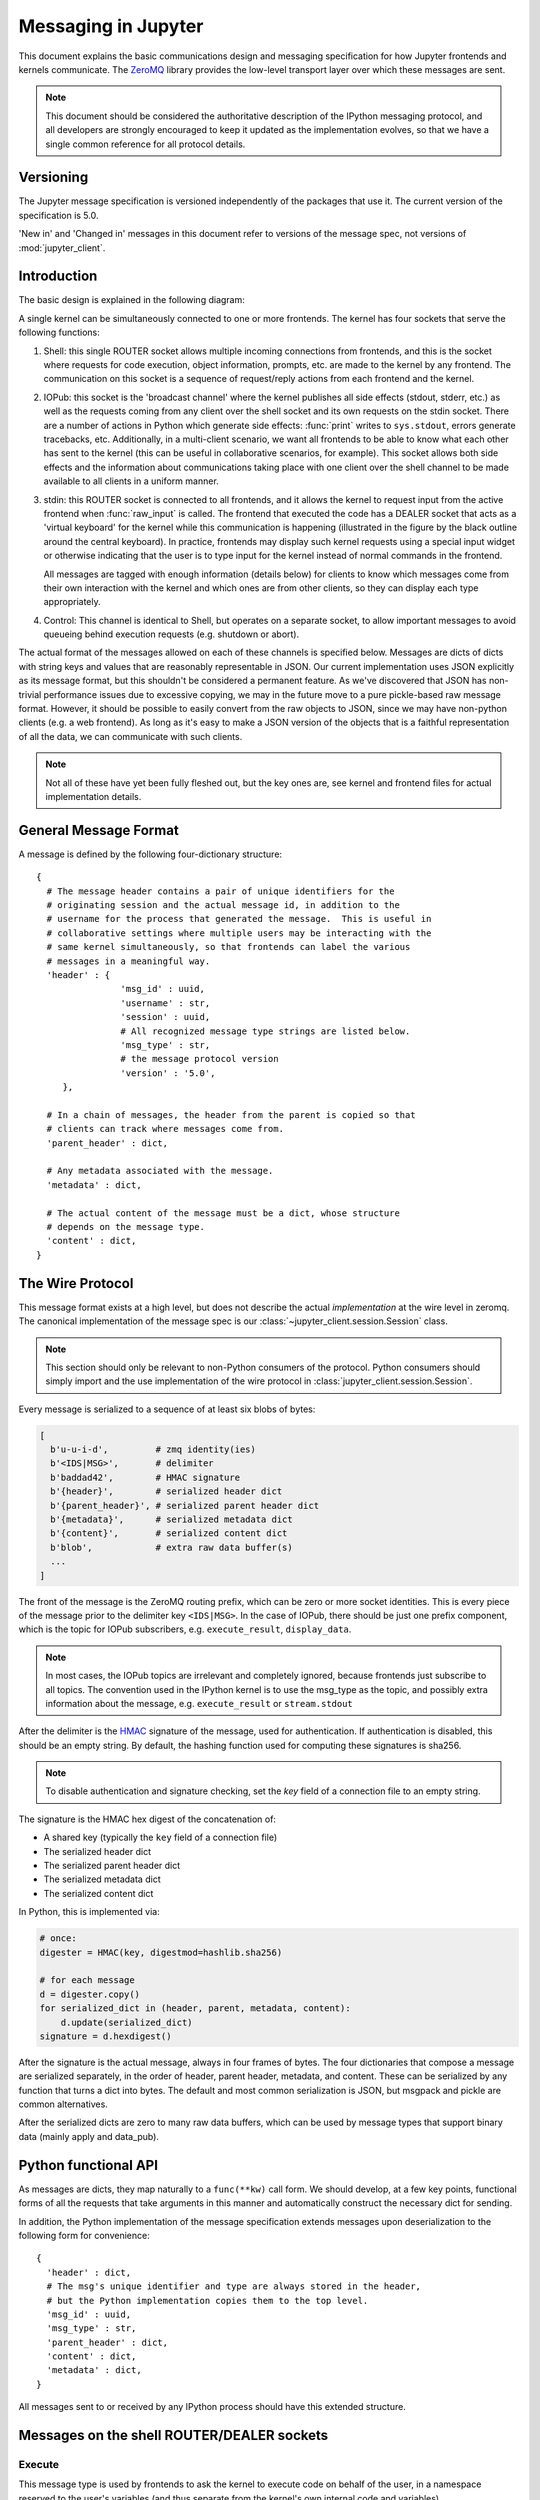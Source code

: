 .. _messaging:

======================
 Messaging in Jupyter
======================

This document explains the basic communications design and messaging
specification for how Jupyter frontends and kernels communicate.
The ZeroMQ_ library provides the low-level transport layer over which these
messages are sent.

.. Note::

   This document should be considered the authoritative description of the
   IPython messaging protocol, and all developers are strongly encouraged to
   keep it updated as the implementation evolves, so that we have a single
   common reference for all protocol details.


Versioning
==========

The Jupyter message specification is versioned independently of the packages
that use it.
The current version of the specification is 5.0.

'New in' and 'Changed in' messages in this document refer to versions of the
message spec, not versions of :mod:`jupyter_client`.

Introduction
============

The basic design is explained in the following diagram:

.. image:: figs/frontend-kernel.png
   :width: 450px
   :alt: IPython kernel/frontend messaging architecture.
   :align: center
   :target: ../_images/frontend-kernel.png

A single kernel can be simultaneously connected to one or more frontends.  The
kernel has four sockets that serve the following functions:

1. Shell: this single ROUTER socket allows multiple incoming connections from
   frontends, and this is the socket where requests for code execution, object
   information, prompts, etc. are made to the kernel by any frontend.  The
   communication on this socket is a sequence of request/reply actions from
   each frontend and the kernel.

2. IOPub: this socket is the 'broadcast channel' where the kernel publishes all
   side effects (stdout, stderr, etc.) as well as the requests coming from any
   client over the shell socket and its own requests on the stdin socket.  There
   are a number of actions in Python which generate side effects: :func:`print`
   writes to ``sys.stdout``, errors generate tracebacks, etc.  Additionally, in
   a multi-client scenario, we want all frontends to be able to know what each
   other has sent to the kernel (this can be useful in collaborative scenarios,
   for example).  This socket allows both side effects and the information
   about communications taking place with one client over the shell channel
   to be made available to all clients in a uniform manner.

3. stdin: this ROUTER socket is connected to all frontends, and it allows
   the kernel to request input from the active frontend when :func:`raw_input` is called.
   The frontend that executed the code has a DEALER socket that acts as a 'virtual keyboard'
   for the kernel while this communication is happening (illustrated in the
   figure by the black outline around the central keyboard).  In practice,
   frontends may display such kernel requests using a special input widget or
   otherwise indicating that the user is to type input for the kernel instead
   of normal commands in the frontend.

   All messages are tagged with enough information (details below) for clients
   to know which messages come from their own interaction with the kernel and
   which ones are from other clients, so they can display each type
   appropriately.

4. Control: This channel is identical to Shell, but operates on a separate socket,
   to allow important messages to avoid queueing behind execution requests (e.g. shutdown or abort).

The actual format of the messages allowed on each of these channels is
specified below.  Messages are dicts of dicts with string keys and values that
are reasonably representable in JSON.  Our current implementation uses JSON
explicitly as its message format, but this shouldn't be considered a permanent
feature.  As we've discovered that JSON has non-trivial performance issues due
to excessive copying, we may in the future move to a pure pickle-based raw
message format.  However, it should be possible to easily convert from the raw
objects to JSON, since we may have non-python clients (e.g. a web frontend).
As long as it's easy to make a JSON version of the objects that is a faithful
representation of all the data, we can communicate with such clients.

.. Note::

   Not all of these have yet been fully fleshed out, but the key ones are, see
   kernel and frontend files for actual implementation details.

General Message Format
======================

A message is defined by the following four-dictionary structure::

    {
      # The message header contains a pair of unique identifiers for the
      # originating session and the actual message id, in addition to the
      # username for the process that generated the message.  This is useful in
      # collaborative settings where multiple users may be interacting with the
      # same kernel simultaneously, so that frontends can label the various
      # messages in a meaningful way.
      'header' : {
                    'msg_id' : uuid,
                    'username' : str,
                    'session' : uuid,
                    # All recognized message type strings are listed below.
                    'msg_type' : str,
                    # the message protocol version
                    'version' : '5.0',
         },

      # In a chain of messages, the header from the parent is copied so that
      # clients can track where messages come from.
      'parent_header' : dict,
      
      # Any metadata associated with the message.
      'metadata' : dict,
      
      # The actual content of the message must be a dict, whose structure
      # depends on the message type.
      'content' : dict,
    }

.. versionchanged:: 5.0

    ``version`` key added to the header.

.. _wire_protocol:

The Wire Protocol
=================


This message format exists at a high level,
but does not describe the actual *implementation* at the wire level in zeromq.
The canonical implementation of the message spec is our :class:`~jupyter_client.session.Session` class.

.. note::

    This section should only be relevant to non-Python consumers of the protocol.
    Python consumers should simply import and the use implementation of the wire
    protocol in :class:`jupyter_client.session.Session`.

Every message is serialized to a sequence of at least six blobs of bytes:

.. sourcecode:: python

    [
      b'u-u-i-d',         # zmq identity(ies)
      b'<IDS|MSG>',       # delimiter
      b'baddad42',        # HMAC signature
      b'{header}',        # serialized header dict
      b'{parent_header}', # serialized parent header dict
      b'{metadata}',      # serialized metadata dict
      b'{content}',       # serialized content dict
      b'blob',            # extra raw data buffer(s)
      ...
    ]

The front of the message is the ZeroMQ routing prefix,
which can be zero or more socket identities.
This is every piece of the message prior to the delimiter key ``<IDS|MSG>``.
In the case of IOPub, there should be just one prefix component,
which is the topic for IOPub subscribers, e.g. ``execute_result``, ``display_data``.

.. note::

    In most cases, the IOPub topics are irrelevant and completely ignored,
    because frontends just subscribe to all topics.
    The convention used in the IPython kernel is to use the msg_type as the topic,
    and possibly extra information about the message, e.g. ``execute_result`` or ``stream.stdout``

After the delimiter is the `HMAC`_ signature of the message, used for authentication.
If authentication is disabled, this should be an empty string.
By default, the hashing function used for computing these signatures is sha256.

.. _HMAC: http://en.wikipedia.org/wiki/HMAC

.. note::

    To disable authentication and signature checking,
    set the `key` field of a connection file to an empty string.

The signature is the HMAC hex digest of the concatenation of:

- A shared key (typically the ``key`` field of a connection file)
- The serialized header dict
- The serialized parent header dict
- The serialized metadata dict
- The serialized content dict

In Python, this is implemented via:

.. sourcecode:: python

    # once:
    digester = HMAC(key, digestmod=hashlib.sha256)
    
    # for each message
    d = digester.copy()
    for serialized_dict in (header, parent, metadata, content):
        d.update(serialized_dict)
    signature = d.hexdigest()

After the signature is the actual message, always in four frames of bytes.
The four dictionaries that compose a message are serialized separately,
in the order of header, parent header, metadata, and content.
These can be serialized by any function that turns a dict into bytes.
The default and most common serialization is JSON, but msgpack and pickle
are common alternatives.

After the serialized dicts are zero to many raw data buffers,
which can be used by message types that support binary data (mainly apply and data_pub).


Python functional API
=====================

As messages are dicts, they map naturally to a ``func(**kw)`` call form.  We
should develop, at a few key points, functional forms of all the requests that
take arguments in this manner and automatically construct the necessary dict
for sending.

In addition, the Python implementation of the message specification extends
messages upon deserialization to the following form for convenience::

    {
      'header' : dict,
      # The msg's unique identifier and type are always stored in the header,
      # but the Python implementation copies them to the top level.
      'msg_id' : uuid,
      'msg_type' : str,
      'parent_header' : dict,
      'content' : dict,
      'metadata' : dict,
    }

All messages sent to or received by any IPython process should have this
extended structure.


Messages on the shell ROUTER/DEALER sockets
===========================================

.. _execute:

Execute
-------

This message type is used by frontends to ask the kernel to execute code on
behalf of the user, in a namespace reserved to the user's variables (and thus
separate from the kernel's own internal code and variables).

Message type: ``execute_request``::

    content = {
        # Source code to be executed by the kernel, one or more lines.
    'code' : str,

    # A boolean flag which, if True, signals the kernel to execute
    # this code as quietly as possible.
    # silent=True forces store_history to be False,
    # and will *not*:
    #   - broadcast output on the IOPUB channel
    #   - have an execute_result
    # The default is False.
    'silent' : bool,

    # A boolean flag which, if True, signals the kernel to populate history
    # The default is True if silent is False.  If silent is True, store_history
    # is forced to be False.
    'store_history' : bool,

    # A dict mapping names to expressions to be evaluated in the
    # user's dict. The rich display-data representation of each will be evaluated after execution.
    # See the display_data content for the structure of the representation data.
    'user_expressions' : dict,

    # Some frontends do not support stdin requests.
    # If raw_input is called from code executed from such a frontend,
    # a StdinNotImplementedError will be raised.
    'allow_stdin' : True,

    # A boolean flag, which, if True, does not abort the execution queue, if an exception is encountered.
    # This allows the queued execution of multiple execute_requests, even if they generate exceptions.
    'stop_on_error' : False,
    }

.. versionchanged:: 5.0

    ``user_variables`` removed, because it is redundant with user_expressions.

The ``code`` field contains a single string (possibly multiline) to be executed.

The ``user_expressions`` field deserves a detailed explanation.  In the past, IPython had
the notion of a prompt string that allowed arbitrary code to be evaluated, and
this was put to good use by many in creating prompts that displayed system
status, path information, and even more esoteric uses like remote instrument
status acquired over the network.  But now that IPython has a clean separation
between the kernel and the clients, the kernel has no prompt knowledge; prompts
are a frontend feature, and it should be even possible for different
frontends to display different prompts while interacting with the same kernel.
``user_expressions`` can be used to retrieve this information.

Any error in evaluating any expression in ``user_expressions`` will result in
only that key containing a standard error message, of the form::

    {
        'status' : 'error',
        'ename' : 'NameError',
        'evalue' : 'foo',
        'traceback' : ...
    }

.. Note::

   In order to obtain the current execution counter for the purposes of
   displaying input prompts, frontends may make an execution request with an
   empty code string and ``silent=True``.

Upon completion of the execution request, the kernel *always* sends a reply,
with a status code indicating what happened and additional data depending on
the outcome.  See :ref:`below <execution_results>` for the possible return
codes and associated data.

.. seealso::

    :ref:`execution_semantics`

.. _execution_counter:

Execution counter (prompt number)
~~~~~~~~~~~~~~~~~~~~~~~~~~~~~~~~~

The kernel should have a single, monotonically increasing counter of all execution
requests that are made with ``store_history=True``. This counter is used to populate
the ``In[n]`` and ``Out[n]`` prompts.  The value of this counter will be returned as the
``execution_count`` field of all ``execute_reply`` and ``execute_input`` messages.

.. _execution_results:

Execution results
~~~~~~~~~~~~~~~~~
    
Message type: ``execute_reply``::

    content = {
      # One of: 'ok' OR 'error' OR 'abort'
      'status' : str,

      # The global kernel counter that increases by one with each request that 
      # stores history.  This will typically be used by clients to display
      # prompt numbers to the user.  If the request did not store history, this will
      # be the current value of the counter in the kernel.
      'execution_count' : int,
    }

When status is 'ok', the following extra fields are present::

    {
      # 'payload' will be a list of payload dicts, and is optional.
      # payloads are considered deprecated.
      # The only requirement of each payload dict is that it have a 'source' key,
      # which is a string classifying the payload (e.g. 'page').
      
      'payload' : list(dict),

      # Results for the user_expressions.
      'user_expressions' : dict,
    }

.. versionchanged:: 5.0

    ``user_variables`` is removed, use user_expressions instead.

When status is 'error', the following extra fields are present::

    {
      'ename' : str,   # Exception name, as a string
      'evalue' : str,  # Exception value, as a string

      # The traceback will contain a list of frames, represented each as a
      # string.  For now we'll stick to the existing design of ultraTB, which
      # controls exception level of detail statefully.  But eventually we'll
      # want to grow into a model where more information is collected and
      # packed into the traceback object, with clients deciding how little or
      # how much of it to unpack.  But for now, let's start with a simple list
      # of strings, since that requires only minimal changes to ultratb as
      # written.
      'traceback' : list,
    }


When status is 'abort', there are for now no additional data fields.  This
happens when the kernel was interrupted by a signal.

Payloads
********

.. admonition:: Execution payloads

    Payloads are considered deprecated, though their replacement is not yet implemented.

Payloads are a way to trigger frontend actions from the kernel. Current payloads:

**page**: display data in a pager.

Pager output is used for introspection, or other displayed information that's not considered output.
Pager payloads are generally displayed in a separate pane, that can be viewed alongside code,
and are not included in notebook documents.

.. sourcecode:: python

    {
      "source": "page",
      # mime-bundle of data to display in the pager.
      # Must include text/plain.
      "data": mimebundle,
      # line offset to start from
      "start": int,
    }

**set_next_input**: create a new output

used to create new cells in the notebook,
or set the next input in a console interface.
The main example being ``%load``.

.. sourcecode:: python

    {
      "source": "set_next_input",
      # the text contents of the cell to create
      "text": "some cell content",
      # If true, replace the current cell in document UIs instead of inserting
      # a cell. Ignored in console UIs.
      "replace": bool,
    }

**edit**: open a file for editing.

Triggered by `%edit`. Only the QtConsole currently supports edit payloads.

.. sourcecode:: python

    {
      "source": "edit",
      "filename": "/path/to/file.py", # the file to edit
      "line_number": int, # the line number to start with
    }

**ask_exit**: instruct the frontend to prompt the user for exit

Allows the kernel to request exit, e.g. via ``%exit`` in IPython.
Only for console frontends.

.. sourcecode:: python

    {
      "source": "ask_exit",
      # whether the kernel should be left running, only closing the client
      "keepkernel": bool,
    }


.. _msging_inspection:

Introspection
-------------

Code can be inspected to show useful information to the user.
It is up to the Kernel to decide what information should be displayed, and its formatting.

Message type: ``inspect_request``::

    content = {
        # The code context in which introspection is requested
        # this may be up to an entire multiline cell.
        'code' : str,
        
        # The cursor position within 'code' (in unicode characters) where inspection is requested
        'cursor_pos' : int,

        # The level of detail desired.  In IPython, the default (0) is equivalent to typing
        # 'x?' at the prompt, 1 is equivalent to 'x??'.
        # The difference is up to kernels, but in IPython level 1 includes the source code
        # if available.
        'detail_level' : 0 or 1,
    }

.. versionchanged:: 5.0

    ``object_info_request`` renamed to ``inspect_request``.

.. versionchanged:: 5.0

    ``name`` key replaced with ``code`` and ``cursor_pos``,
    moving the lexing responsibility to the kernel.

The reply is a mime-bundle, like a `display_data`_ message,
which should be a formatted representation of information about the context.
In the notebook, this is used to show tooltips over function calls, etc.

Message type: ``inspect_reply``::

    content = {
        # 'ok' if the request succeeded or 'error', with error information as in all other replies.
        'status' : 'ok',
        
        # found should be true if an object was found, false otherwise
        'found' : bool,
        
        # data can be empty if nothing is found
        'data' : dict,
        'metadata' : dict,
    }

.. versionchanged:: 5.0

    ``object_info_reply`` renamed to ``inspect_reply``.

.. versionchanged:: 5.0

    Reply is changed from structured data to a mime bundle,  allowing formatting decisions to be made by the kernel.

.. _msging_completion:

Completion
----------

Message type: ``complete_request``::

    content = {
        # The code context in which completion is requested
        # this may be up to an entire multiline cell, such as
        # 'foo = a.isal'
        'code' : str,
        
        # The cursor position within 'code' (in unicode characters) where completion is requested
        'cursor_pos' : int,
    }

.. versionchanged:: 5.0

    ``line``, ``block``, and ``text`` keys are removed in favor of a single ``code`` for context.
    Lexing is up to the kernel.


Message type: ``complete_reply``::

    content = {
    # The list of all matches to the completion request, such as
    # ['a.isalnum', 'a.isalpha'] for the above example.
    'matches' : list,
    
    # The range of text that should be replaced by the above matches when a completion is accepted.
    # typically cursor_end is the same as cursor_pos in the request.
    'cursor_start' : int,
    'cursor_end' : int,
    
    # Information that frontend plugins might use for extra display information about completions.
    'metadata' : dict,
    
    # status should be 'ok' unless an exception was raised during the request,
    # in which case it should be 'error', along with the usual error message content
    # in other messages.
    'status' : 'ok'
    }

.. versionchanged:: 5.0

    - ``matched_text`` is removed in favor of ``cursor_start`` and ``cursor_end``.
    - ``metadata`` is added for extended information.

.. _msging_history:

History
-------

For clients to explicitly request history from a kernel.  The kernel has all
the actual execution history stored in a single location, so clients can
request it from the kernel when needed.

Message type: ``history_request``::

    content = {
    
      # If True, also return output history in the resulting dict.
      'output' : bool,

      # If True, return the raw input history, else the transformed input.
      'raw' : bool,

      # So far, this can be 'range', 'tail' or 'search'.
      'hist_access_type' : str,
      
      # If hist_access_type is 'range', get a range of input cells. session can
      # be a positive session number, or a negative number to count back from
      # the current session.
      'session' : int,
      # start and stop are line numbers within that session.
      'start' : int,
      'stop' : int,
      
      # If hist_access_type is 'tail' or 'search', get the last n cells.
      'n' : int,
      
      # If hist_access_type is 'search', get cells matching the specified glob
      # pattern (with * and ? as wildcards).
      'pattern' : str,

      # If hist_access_type is 'search' and unique is true, do not
      # include duplicated history.  Default is false.
      'unique' : bool,
      
    }

.. versionadded:: 4.0
   The key ``unique`` for ``history_request``.

Message type: ``history_reply``::

    content = {
      # A list of 3 tuples, either:
      # (session, line_number, input) or
      # (session, line_number, (input, output)),
      # depending on whether output was False or True, respectively.
      'history' : list,
    }

.. _msging_is_complete:

Code completeness
-----------------

.. versionadded:: 5.0

When the user enters a line in a console style interface, the console must
decide whether to immediately execute the current code, or whether to show a
continuation prompt for further input. For instance, in Python ``a = 5`` would
be executed immediately, while ``for i in range(5):`` would expect further input.

There are four possible replies:

- *complete* code is ready to be executed
- *incomplete* code should prompt for another line
- *invalid* code will typically be sent for execution, so that the user sees the
  error soonest.
- *unknown* - if the kernel is not able to determine this. The frontend should
  also handle the kernel not replying promptly. It may default to sending the
  code for execution, or it may implement simple fallback heuristics for whether
  to execute the code (e.g. execute after a blank line).

Frontends may have ways to override this, forcing the code to be sent for
execution or forcing a continuation prompt.

Message type: ``is_complete_request``::

    content = {
        # The code entered so far as a multiline string
        'code' : str,
    }

Message type: ``is_complete_reply``::

    content = {
        # One of 'complete', 'incomplete', 'invalid', 'unknown'
        'status' : str,
        
        # If status is 'incomplete', indent should contain the characters to use
        # to indent the next line. This is only a hint: frontends may ignore it
        # and use their own autoindentation rules. For other statuses, this
        # field does not exist.
        'indent': str,
    }

Connect
-------

When a client connects to the request/reply socket of the kernel, it can issue
a connect request to get basic information about the kernel, such as the ports
the other ZeroMQ sockets are listening on. This allows clients to only have
to know about a single port (the shell channel) to connect to a kernel.

Message type: ``connect_request``::

    content = {
    }

Message type: ``connect_reply``::

    content = {
        'shell_port' : int,   # The port the shell ROUTER socket is listening on.
        'iopub_port' : int,   # The port the PUB socket is listening on.
        'stdin_port' : int,   # The port the stdin ROUTER socket is listening on.
        'hb_port' : int,      # The port the heartbeat socket is listening on.
    }

.. _msging_kernel_info:

Kernel info
-----------

If a client needs to know information about the kernel, it can
make a request of the kernel's information.
This message can be used to fetch core information of the
kernel, including language (e.g., Python), language version number and
IPython version number, and the IPython message spec version number.

Message type: ``kernel_info_request``::

    content = {
    }

Message type: ``kernel_info_reply``::

    content = {
        # Version of messaging protocol.
        # The first integer indicates major version.  It is incremented when
        # there is any backward incompatible change.
        # The second integer indicates minor version.  It is incremented when
        # there is any backward compatible change.
        'protocol_version': 'X.Y.Z',

        # The kernel implementation name
        # (e.g. 'ipython' for the IPython kernel)
        'implementation': str,

        # Implementation version number.
        # The version number of the kernel's implementation
        # (e.g. IPython.__version__ for the IPython kernel)
        'implementation_version': 'X.Y.Z',

        # Information about the language of code for the kernel
        'language_info': {
            # Name of the programming language in which kernel is implemented.
            # Kernel included in IPython returns 'python'.
            'name': str,
            
            # Language version number.
            # It is Python version number (e.g., '2.7.3') for the kernel
            # included in IPython.
            'version': 'X.Y.Z',
            
            # mimetype for script files in this language
            'mimetype': str,

            # Extension including the dot, e.g. '.py'
            'file_extension': str,

            # Pygments lexer, for highlighting
            # Only needed if it differs from the 'name' field.
            'pygments_lexer': str,

            # Codemirror mode, for for highlighting in the notebook.
            # Only needed if it differs from the 'name' field.
            'codemirror_mode': str or dict,

            # Nbconvert exporter, if notebooks written with this kernel should
            # be exported with something other than the general 'script'
            # exporter.
            'nbconvert_exporter': str,
        },

        # A banner of information about the kernel,
        # which may be desplayed in console environments.
        'banner' : str,

        # Optional: A list of dictionaries, each with keys 'text' and 'url'.
        # These will be displayed in the help menu in the notebook UI.
        'help_links': [
            {'text': str, 'url': str}
        ],
    }

Refer to the lists of available `Pygments lexers <http://pygments.org/docs/lexers/>`_
and `codemirror modes <http://codemirror.net/mode/index.html>`_ for those fields.

.. versionchanged:: 5.0

    Versions changed from lists of integers to strings.
    
.. versionchanged:: 5.0

    ``ipython_version`` is removed.

.. versionchanged:: 5.0

    ``language_info``, ``implementation``, ``implementation_version``, ``banner``
    and ``help_links`` keys are added.

.. versionchanged:: 5.0

    ``language_version`` moved to ``language_info.version``

.. versionchanged:: 5.0

    ``language`` moved to ``language_info.name``

.. _msging_shutdown:

Kernel shutdown
---------------

The clients can request the kernel to shut itself down; this is used in
multiple cases:

- when the user chooses to close the client application via a menu or window
  control.
- when the user types 'exit' or 'quit' (or their uppercase magic equivalents).
- when the user chooses a GUI method (like the 'Ctrl-C' shortcut in the
  IPythonQt client) to force a kernel restart to get a clean kernel without
  losing client-side state like history or inlined figures.

The client sends a shutdown request to the kernel, and once it receives the
reply message (which is otherwise empty), it can assume that the kernel has
completed shutdown safely.

Upon their own shutdown, client applications will typically execute a last
minute sanity check and forcefully terminate any kernel that is still alive, to
avoid leaving stray processes in the user's machine.

Message type: ``shutdown_request``::

    content = {
        'restart' : bool # whether the shutdown is final, or precedes a restart
    }

Message type: ``shutdown_reply``::

    content = {
        'restart' : bool # whether the shutdown is final, or precedes a restart
    }

.. Note::

   When the clients detect a dead kernel thanks to inactivity on the heartbeat
   socket, they simply send a forceful process termination signal, since a dead
   process is unlikely to respond in any useful way to messages.
    

Messages on the PUB/SUB socket
==============================

Streams (stdout,  stderr, etc)
------------------------------

Message type: ``stream``::

    content = {
        # The name of the stream is one of 'stdout', 'stderr'
        'name' : str,
    
        # The text is an arbitrary string to be written to that stream
        'text' : str,
    }

.. versionchanged:: 5.0

    'data' key renamed to 'text' for conistency with the notebook format.

Display Data
------------

This type of message is used to bring back data that should be displayed (text,
html, svg, etc.) in the frontends. This data is published to all frontends.
Each message can have multiple representations of the data; it is up to the
frontend to decide which to use and how. A single message should contain all
possible representations of the same information. Each representation should
be a JSON'able data structure, and should be a valid MIME type.

Some questions remain about this design:

* Do we use this message type for execute_result/displayhook? Probably not, because
  the displayhook also has to handle the Out prompt display. On the other hand
  we could put that information into the metadata section.

.. _display_data:

Message type: ``display_data``::

    content = {

        # Who create the data
        'source' : str,

        # The data dict contains key/value pairs, where the keys are MIME
        # types and the values are the raw data of the representation in that
        # format.
        'data' : dict,

        # Any metadata that describes the data
        'metadata' : dict
    }


The ``metadata`` contains any metadata that describes the output.
Global keys are assumed to apply to the output as a whole.
The ``metadata`` dict can also contain mime-type keys, which will be sub-dictionaries,
which are interpreted as applying only to output of that type.
Third parties should put any data they write into a single dict
with a reasonably unique name to avoid conflicts.

The only metadata keys currently defined in IPython are the width and height
of images::

    metadata = {
      'image/png' : {
        'width': 640,
        'height': 480
      }
    }


.. versionchanged:: 5.0

    `application/json` data should be unpacked JSON data,
    not double-serialized as a JSON string.


Raw Data Publication
--------------------

``display_data`` lets you publish *representations* of data, such as images and html.
This ``data_pub`` message lets you publish *actual raw data*, sent via message buffers.

data_pub messages are constructed via the :func:`IPython.lib.datapub.publish_data` function:

.. sourcecode:: python

    from IPython.kernel.zmq.datapub import publish_data
    ns = dict(x=my_array)
    publish_data(ns)


Message type: ``data_pub``::

    content = {
        # the keys of the data dict, after it has been unserialized
        'keys' : ['a', 'b']
    }
    # the namespace dict will be serialized in the message buffers,
    # which will have a length of at least one
    buffers = [b'pdict', ...]


The interpretation of a sequence of data_pub messages for a given parent request should be
to update a single namespace with subsequent results.

.. note::

    No frontends directly handle data_pub messages at this time.
    It is currently only used by the client/engines in :mod:`IPython.parallel`,
    where engines may publish *data* to the Client,
    of which the Client can then publish *representations* via ``display_data``
    to various frontends.

Code inputs
-----------

To let all frontends know what code is being executed at any given time, these
messages contain a re-broadcast of the ``code`` portion of an
:ref:`execute_request <execute>`, along with the :ref:`execution_count
<execution_counter>`.

Message type: ``execute_input``::

    content = {
        'code' : str,  # Source code to be executed, one or more lines

        # The counter for this execution is also provided so that clients can
        # display it, since IPython automatically creates variables called _iN
        # (for input prompt In[N]).
        'execution_count' : int
    }

.. versionchanged:: 5.0

    ``pyin`` is renamed to ``execute_input``.


Execution results
-----------------

Results of an execution are published as an ``execute_result``.
These are identical to `display_data`_ messages, with the addition of an ``execution_count`` key.

Results can have multiple simultaneous formats depending on its
configuration. A plain text representation should always be provided
in the ``text/plain`` mime-type. Frontends are free to display any or all of these
according to its capabilities.
Frontends should ignore mime-types they do not understand. The data itself is
any JSON object and depends on the format. It is often, but not always a string.

Message type: ``execute_result``::

    content = {

        # The counter for this execution is also provided so that clients can
        # display it, since IPython automatically creates variables called _N
        # (for prompt N).
        'execution_count' : int,

        # data and metadata are identical to a display_data message.
        # the object being displayed is that passed to the display hook,
        # i.e. the *result* of the execution.
        'data' : dict,
        'metadata' : dict,
    }

Execution errors
----------------

When an error occurs during code execution

Message type: ``error``::

    content = {
       # Similar content to the execute_reply messages for the 'error' case,
       # except the 'status' field is omitted.
    }

.. versionchanged:: 5.0

    ``pyerr`` renamed to ``error``

Kernel status
-------------

This message type is used by frontends to monitor the status of the kernel.

Message type: ``status``::

    content = {
        # When the kernel starts to handle a message, it will enter the 'busy'
        # state and when it finishes, it will enter the 'idle' state.
        # The kernel will publish state 'starting' exactly once at process startup.
        execution_state : ('busy', 'idle', 'starting')
    }

.. versionchanged:: 5.0

    Busy and idle messages should be sent before/after handling every message,
    not just execution.

.. note::

    Extra status messages are added between the notebook webserver and websocket clients
    that are not sent by the kernel. These are:
    
    - restarting (kernel has died, but will be automatically restarted)
    - dead (kernel has died, restarting has failed)

Clear output
------------

This message type is used to clear the output that is visible on the frontend.

Message type: ``clear_output``::

    content = {

        # Wait to clear the output until new output is available.  Clears the
        # existing output immediately before the new output is displayed.  
        # Useful for creating simple animations with minimal flickering.
        'wait' : bool,
    }

.. versionchanged:: 4.1

    ``stdout``, ``stderr``, and ``display`` boolean keys for selective clearing are removed,
    and ``wait`` is added.
    The selective clearing keys are ignored in v4 and the default behavior remains the same,
    so v4 clear_output messages will be safely handled by a v4.1 frontend.


Messages on the stdin ROUTER/DEALER sockets
===========================================

This is a socket where the request/reply pattern goes in the opposite direction:
from the kernel to a *single* frontend, and its purpose is to allow
``raw_input`` and similar operations that read from ``sys.stdin`` on the kernel
to be fulfilled by the client. The request should be made to the frontend that
made the execution request that prompted ``raw_input`` to be called. For now we
will keep these messages as simple as possible, since they only mean to convey
the ``raw_input(prompt)`` call.

Message type: ``input_request``::

    content = {
        # the text to show at the prompt
        'prompt' : str,
        # Is the request for a password?
        # If so, the frontend shouldn't echo input.
        'password' : bool
    }

Message type: ``input_reply``::

    content = { 'value' : str }


When ``password`` is True, the frontend should not echo the input as it is entered.

.. versionchanged:: 5.0

    ``password`` key added.

.. note::

    The stdin socket of the client is required to have the same zmq IDENTITY
    as the client's shell socket.
    Because of this, the ``input_request`` must be sent with the same IDENTITY
    routing prefix as the ``execute_reply`` in order for the frontend to receive
    the message.

.. note::

   We do not explicitly try to forward the raw ``sys.stdin`` object, because in
   practice the kernel should behave like an interactive program.  When a
   program is opened on the console, the keyboard effectively takes over the
   ``stdin`` file descriptor, and it can't be used for raw reading anymore.
   Since the IPython kernel effectively behaves like a console program (albeit
   one whose "keyboard" is actually living in a separate process and
   transported over the zmq connection), raw ``stdin`` isn't expected to be
   available.

.. _kernel_heartbeat:

Heartbeat for kernels
=====================

Clients send ping messages on a REQ socket, which are echoed right back
from the Kernel's REP socket. These are simple bytestrings, not full JSON messages described above.


Custom Messages
===============

.. versionadded:: 4.1

Message spec 4.1 (IPython 2.0) added a messaging system for developers to add their own objects with Frontend
and Kernel-side components, and allow them to communicate with each other.
To do this, IPython adds a notion of a ``Comm``, which exists on both sides,
and can communicate in either direction.

These messages are fully symmetrical - both the Kernel and the Frontend can send each message,
and no messages expect a reply.
The Kernel listens for these messages on the Shell channel,
and the Frontend listens for them on the IOPub channel.

Opening a Comm
--------------

Opening a Comm produces a ``comm_open`` message, to be sent to the other side::

    {
      'comm_id' : 'u-u-i-d',
      'target_name' : 'my_comm',
      'data' : {}
    }

Every Comm has an ID and a target name.
The code handling the message on the receiving side is responsible for maintaining a mapping
of target_name keys to constructors.
After a ``comm_open`` message has been sent,
there should be a corresponding Comm instance on both sides.
The ``data`` key is always a dict and can be any extra JSON information used in initialization of the comm.

If the ``target_name`` key is not found on the receiving side,
then it should immediately reply with a ``comm_close`` message to avoid an inconsistent state.

Comm Messages
-------------

Comm messages are one-way communications to update comm state,
used for synchronizing widget state, or simply requesting actions of a comm's counterpart.

Essentially, each comm pair defines their own message specification implemented inside the ``data`` dict.

There are no expected replies (of course, one side can send another ``comm_msg`` in reply).

Message type: ``comm_msg``::

    {
      'comm_id' : 'u-u-i-d',
      'data' : {}
    }

Tearing Down Comms
------------------

Since comms live on both sides, when a comm is destroyed the other side must be notified.
This is done with a ``comm_close`` message.

Message type: ``comm_close``::

    {
      'comm_id' : 'u-u-i-d',
      'data' : {}
    }

Output Side Effects
-------------------

Since comm messages can execute arbitrary user code,
handlers should set the parent header and publish status busy / idle,
just like an execute request.


To Do
=====

Missing things include:

* Important: finish thinking through the payload concept and API.

.. _ZeroMQ: http://zeromq.org
